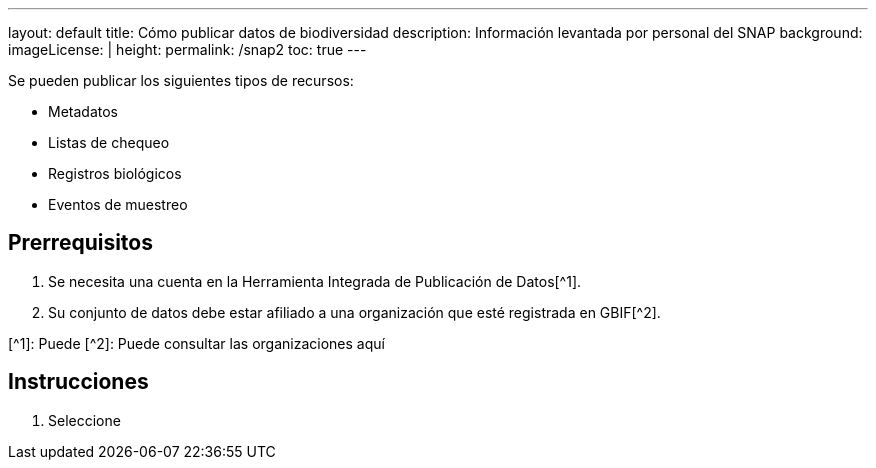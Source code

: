 ---
layout: default
title: Cómo publicar datos de biodiversidad
description: Información levantada por personal del SNAP
background: 
imageLicense: |
height:
permalink: /snap2
toc: true
---

Se pueden publicar los siguientes tipos de recursos:

- Metadatos
- Listas de chequeo
- Registros biológicos
- Eventos de muestreo 

## Prerrequisitos

. Se necesita una cuenta en la Herramienta Integrada de Publicación de Datos[^1].

. Su conjunto de datos debe estar afiliado a una organización que esté registrada en GBIF[^2].


[^1]: Puede
[^2]: Puede consultar las organizaciones aquí

## Instrucciones

. Seleccione 